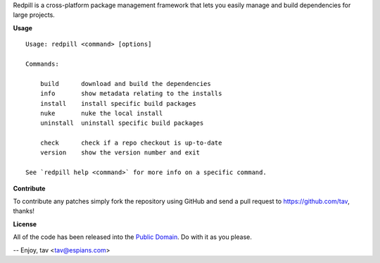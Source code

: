 Redpill is a cross-platform package management framework that lets you easily
manage and build dependencies for large projects.

**Usage**

::

    Usage: redpill <command> [options]
    
    Commands:
    
        build      download and build the dependencies
        info       show metadata relating to the installs
        install    install specific build packages
        nuke       nuke the local install
        uninstall  uninstall specific build packages

        check      check if a repo checkout is up-to-date
        version    show the version number and exit
    
    See `redpill help <command>` for more info on a specific command.

**Contribute**

To contribute any patches simply fork the repository using GitHub and send a
pull request to https://github.com/tav, thanks!

**License**

All of the code has been released into the `Public Domain
<https://github.com/tav/redpill/raw/master/UNLICENSE>`_. Do with it as you
please.

-- 
Enjoy, tav <tav@espians.com>
